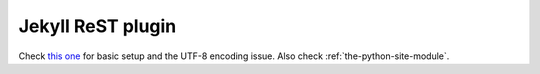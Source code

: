 ##################
Jekyll ReST plugin
##################

Check `this one`__ for basic setup and the UTF-8 encoding issue.  Also check :ref:`the-python-site-module`.

__ http://amoblin.github.com/2012/03/13/jekyll-rst-config.html
